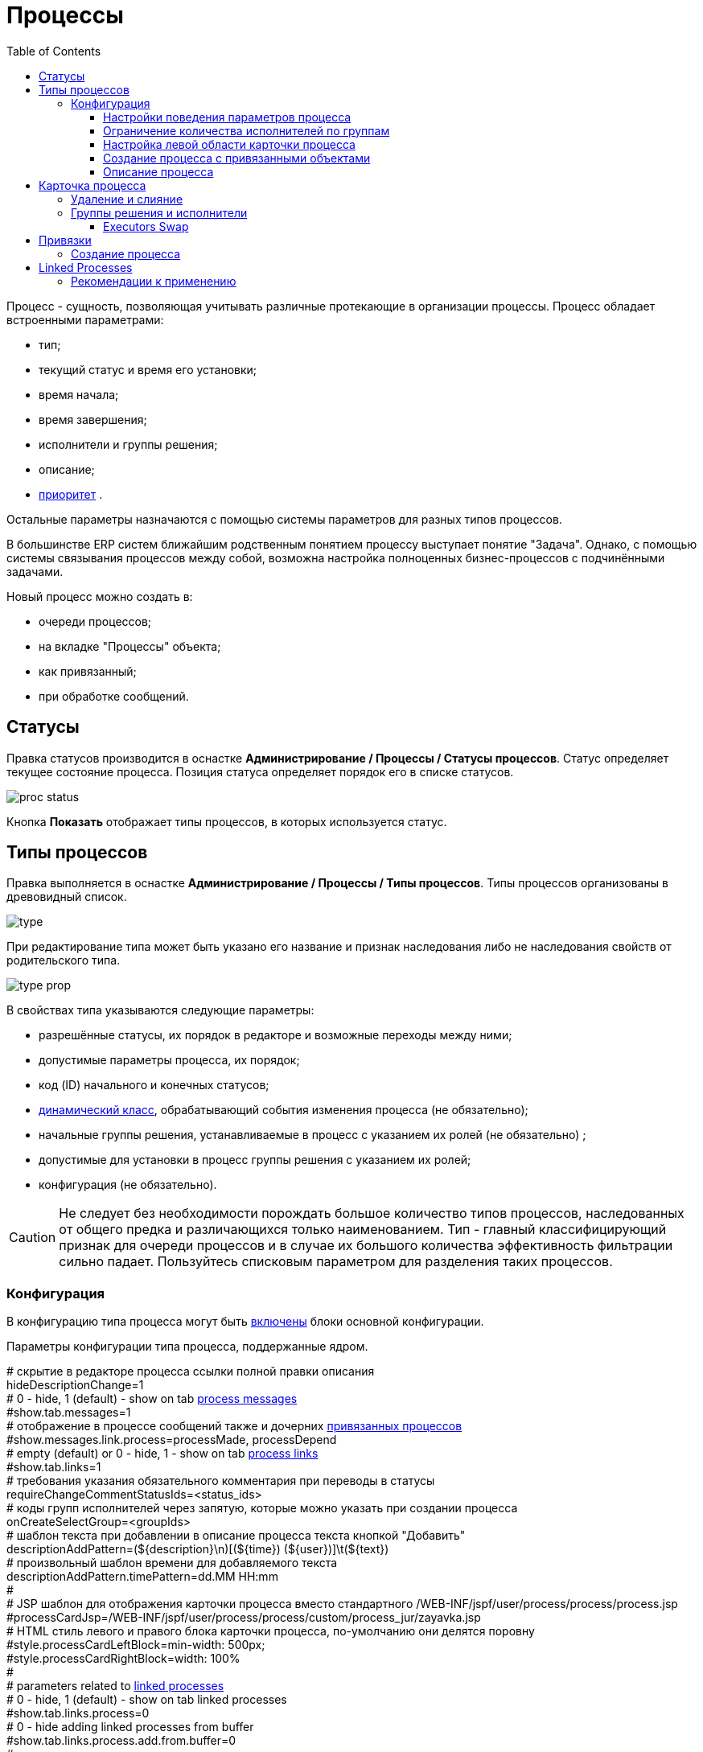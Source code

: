 ﻿= Процессы
:toc:
:toclevels: 4

Процесс - сущность, позволяющая учитывать различные протекающие в организации процессы. Процесс обладает встроенными параметрами:
[square]
* тип;
* текущий статус и время его установки;
* время начала;
* время завершения;
* исполнители и группы решения;
* описание;
* <<../setup.adoc#config-process-priority, приоритет>> [[priority]].

Остальные параметры назначаются с помощью системы параметров для разных типов процессов.

В большинстве ERP систем ближайшим родственным понятием процессу выступает понятие "Задача".
Однако, с помощью системы связывания процессов между собой, возможна настройка полноценных бизнес-процессов с подчинёнными задачами.

Новый процесс можно создать в:
[square]
* очереди процессов;
* на вкладке "Процессы" объекта;
* как привязанный;
* при обработке сообщений.

[[status]]
== Статусы
Правка статусов производится в оснастке *Администрирование / Процессы / Статусы процессов*.
Статус определяет текущее состояние процесса. Позиция статуса определяет порядок его в списке статусов.

image::_res/proc_status.png[]

Кнопка *Показать* отображает типы процессов, в которых используется статус.

[[type]]
== Типы процессов
Правка выполняется в оснастке *Администрирование / Процессы / Типы процессов*.
Типы процессов организованы в древовидный список.

image::_res/type.png[]

При редактирование типа может быть указано его название и признак наследования либо не наследования свойств от родительского типа.

image::_res/type_prop.png[]

В свойствах типа указываются следующие параметры:
[square]
* разрешённые статусы, их порядок в редакторе и возможные переходы между ними;
* допустимые параметры процесса, их порядок;
* код (ID) начального и конечных статусов;
* <<../extension.adoc#dyn, динамический класс>>, обрабатывающий события изменения процесса (не обязательно);
* начальные группы решения, устанавливаемые в процесс с указанием их ролей (не обязательно) ;
* допустимые для установки в процесс группы решения с указанием их ролей;
* конфигурация (не обязательно).

CAUTION: Не следует без необходимости порождать большое количество типов процессов, наследованных от общего предка и различающихся только наименованием. Тип - главный классифицирующий признак для очереди процессов и в случае их большого количества эффективность фильтрации сильно падает. Пользуйтесь списковым параметром для разделения таких процессов.

[[type-config]]
=== Конфигурация
В конфигурацию типа процесса могут быть <<../setup.adoc#config-include, включены>> блоки основной конфигурации.

Параметры конфигурации типа процесса, поддержанные ядром.

[example]
:hardbreaks:
====
# скрытие в редакторе процесса ссылки полной правки описания
hideDescriptionChange=1
# 0 - hide, 1 (default) - show on tab <<../message/index.adoc#usage-process, process messages>> [[config-messages]]
#show.tab.messages=1
# отображение в процессе сообщений также и дочерних <<linked-process, привязанных процессов>>
#show.messages.link.process=processMade, processDepend
# empty (default) or 0 - hide, 1 - show on tab <<link, process links>> [[config-link]]
#show.tab.links=1
# требования указания обязательного комментария при переводы в статусы
requireChangeCommentStatusIds=<status_ids>
# коды групп исполнителей через запятую, которые можно указать при создании процесса
onCreateSelectGroup=<groupIds>
# шаблон текста при добавлении в описание процесса текста кнопкой "Добавить"
descriptionAddPattern=(${description}\n)[(${time}) (${user})]\t(${text})
# произвольный шаблон времени для добавляемого текста
descriptionAddPattern.timePattern=dd.MM HH:mm
#
# JSP шаблон для отображения карточки процесса вместо стандартного /WEB-INF/jspf/user/process/process/process.jsp
#processCardJsp=/WEB-INF/jspf/user/process/process/custom/process_jur/zayavka.jsp
# HTML стиль левого и правого блока карточки процесса, по-умолчанию они делятся поровну
#style.processCardLeftBlock=min-width: 500px;
#style.processCardRightBlock=width: 100%
#
# parameters related to <<linked-process, linked processes>> [[config-linked-process]]
# 0 - hide, 1 (default) - show on tab linked processes
#show.tab.links.process=0
# 0 - hide adding linked processes from buffer
#show.tab.links.process.add.from.buffer=0
#
# при закрытии процесса проверка закрытости связанных дочерних процессов - down, либо родительских - up, 0 - не проверять никаких
process.close.check.processDepend=up
process.close.check.processMade=down
====
:hardbreaks!:

Где:
[square]
* *<status_ids>* - коды статусов через запятую;
* *<groupIds>* - коды групп через запятую.

==== Настройки поведения параметров процесса
[source]
----
# при ошибке правки параметров - обновление таблицы с параметрами, необходимо в случае, если при этом другие параметры изменяются динамическим кодом
onErrorChangeParamsReload=1
# требование заполненности параметров перед установкой статуса, одна или несколько записей вида
requireFillParamIdsBeforeStatusSet.<status_to_code>=<param_codes>
# сокрытие параметров в том или ином статусе, одна или несколько записей вида
hideParamIdsInStatus.<status_code>=<param_codes>
# параметры, редактор для которых скрыт в данном типе процесса (заполняются программно)
readonlyParamIds=<param_codes>
----

Где:
[square]
* *<param_code>* - код параметра процесса, который должен быть указан при его закрытии, при этом редактор открывается под переключением статуса процесса;
* *<status_to_code>* - код статуса, в который переводится процесс;
* *<param_codes>* - коды параметров процесса через запятую;
* *<status_code>* - код текущего статуса процесса.

Для настройки отображения параметра в зависимости от гибкой проверки условия одно или несколько правил:
[source]
----
# отображение параметра, только если выполняется JEXL выражение
showParam.<paramId>.checkExpression=<JEXL_EXPR>
----

Где:
[square]
* *<paramId>* - код параметра;
* *<JEXL_EXPR>* - <<../extension.adoc#jexl,JEXL>> выражение.

В JEXL процессор передаются следующие объекты для вызова функций:
[square]
* *user* - объект класса javadoc:ru.bgcrm.model.user.User[] - текущий пользователь;
* *process* - объект класс javadoc:ru.bgcrm.model.process.Process[] - изменяющийся процесс;
* *processParam* - объект класса javadoc:ru.bgcrm.dao.expression.ParamValueFunction[] - параметры изменяющегося процесса.

==== Ограничение количества исполнителей по группам
Одно или несколько правил вида:
[source]
----
executorRestriction.<n>.groupId=<groupId>
executorRestriction.<n>.maxCount=<maxCount>
----

Где:
[square]
* *<n>* - порядковый числовой номер правила;
* *<groupId>* - код группы пользователей;
* *<maxCount>* - максимальное число исполнителей из данной группы на процессе.

Просматриваются все правила в порядке их номеров.

[[type-config-left]]
==== Настройка левой области карточки процесса
Для настройки отображения левой области карточки процесса в конфигурацию типа добавляются одна или несколько конструкций вида:
[source]
----
processCard.<id>.mode=<modes>
processCard.<id>.components=<components>
----

Где:
[square]
* *<id>* - порядковый номер правила;
* *<modes>* - список через запятую режимов отображения карточки процесса, допустимые значения:
   ** *card* - просмотр карточки с открытием в буфере,
   ** *linked* - просмотр карточки процесса, привязанного к другому процессу с открытием в правой области первого процесса;
* *<components>* - через запятую компоненты левого блока, либо произвольные JSP файлы, позволяющие кастомизировать карту процесса; допустимые стандартные блоки: *header*, *status*, *description*, *executors*, *links*, *params*.

На снимке ниже подписаны соответствующие блоки левого блока карточки процесса.

image::_res/card_config.png[]

Пример:
[source]
----
processCard.1.mode=card
processCard.1.components=header;jsp:/WEB-INF/jspf/user/process/process/custom/process_stp/contract_process_count.jsp;status;description;executors;params
----

[[create-process-with-link]]
==== Создание процесса с привязанными объектами
Переменная в конфигурации типа процесса:
[source]
----
# * (default) - allow creation as linked in any object
#create.in.objectTypes=<типы объектов через запятую>
create.in.copyParams=перечень пар <с параметра>:<на параметр>, разделённых точкой с запятой
#
# открывать (1), не открывать (0), открывать мастером (wizard) вкладку с созданным привязанным процессом
create.in.<тип объекта>.openCreated=1
----

Разрешает создание процесса с привязанным данным объектом во вкладке Процессы объекта (ниже на скриншоте).
Копирование параметров поддерживается только для объектов, использующих стандартную систему параметров системы.
Типы объектов ядра:
[square]
* customer - контрагент.

Типы объектов плагинов описаны в документации плагинов:
[square]
* <<../../plugin/bgbilling/index.adoc#process-type-config, BGBilling>>

Пример. Возможность создания процесса с привязкой контрагента, копированием параметра с кодами 1 и 5 в контрагента в параметры процесса с кодами 3 и 6 соответственно:
[source]
----
create.in.objectTypes=customer
create.in.copyParams=1:3;5:6
----

[[type-config-reference]]
==== Описание процесса
Макрос описаний процесса позволяет сгенерировать текст для заголовка вкладки процесса или для перечня процессов.
Для генерации описаний в конфигурацию типа процесса добавляются записи вида:
[source]
----
processReference.<n>.objectTypes=<objectTypes>
processReference.<n>.stringExpression=<macros>
----

Где:
[square]
* *<n>* - порядковый номер записи;
* *<objectTypes>* - области, где используется данный макрос через запятую, перечень областей см. далее;
* *<macros>* - <<../extension.adoc#jexl,JEXL>> выражение, передаваемые объекты см. далее.

Перечень областей:
[square]
* *customer* - <<link-processes, вкладка>> *Процессы* контрагента;
* *processCard* - заголовок вкладки процесса;
* *linkedProcessList* - список процессов к которым привязан данный процесс;
* *linkProcessList* - список процессов, привязанных к данному;
* *open.processCard* - process card in <<../interface.adoc#open-process, open>> interface.

В JEXL процессор передаются объекты:
[square]
* *process* - объект класса javadoc:ru.bgcrm.model.process.Process[] - процесс;
* *processParam* - объект класса javadoc:ru.bgcrm.dao.expression.ParamValueFunction[] - параметры процесса.
* *processLink* - объект класса javadoc:ru.bgcrm.dao.expression.ProcessLinkFunction[] - для работы с привязками процесса.

Кроме того доступны переменные устанавливаемые в javadoc:ru.bgcrm.servlet.filter.SetRequestParamsFilter[].

CAUTION: Retrieving parameters may be quite expensive.

Пример конфигурации для генерации описания списке процессов контрагента из адреса и перечня услуг и на вкладке процесса из наименования контрагента и адреса:
[source]
----
processReference.1.objectTypes=customer
processReference.1.stringExpression=u.toString(processParam.addressValues(90, 'fromStreet')) + " : " + u.toString(processParam.listValueTitles(238))
processReference.2.objectTypes=processCard
processReference.2.stringExpression="Запрос док. ОИО: " + u.escapeXml(u.toString(processLink:linkTitles("customer"))) + "<br/>" + u.escapeXml(u.toString( processParam.addressValues(90, 'fromStreet'))) + "&nbsp;"
----

Пример вывода исполнителей процесса в описании. Выводится в связанных процессах контрагентов и договорах биллинга *bitel*.
[source]
----
processReference.1.objectTypes=customer,contract:bitel
processReference.1.stringExpression=<<END
   result = process.getDescription();
   result += "<br><b>" + u.getObjectTitles(u.getObjectList(ctxUserList, process.getExecutorIds())) + "</b>";
   return result;
END
----

Как выглядит в интерфейсе.

image::_res/conf_title.png[]

image::_res/conf_description.png[]

[[type-config-reference-sample-type]]
В описании возможно использование HTML разметки, с выделением части описания жирным шрифтом для отображения в буфере. Например:
[source]
----
processReference.1.objectTypes=processCard
processReference.1.stringExpression="<span class='title'>#" + process.getId() +  " " + process.getTypeTitle() + " " +  "</span><span>" + u.escapeXml(process.getDescription())  + "</span>"
----

При закрытии в буфер, данный процесс будет выглядеть следующим образом:

image::_res/conf_title_buffer.png[]

[[card]]
== Карточка процесса
Карточка процесса открывается в буфере объектов и позволяет редактировать свойства уже созданного процесса.

image::_res/card.png[]

В левой области расположены блоки редактирования свойства процесса и ссылки для их редактирования, настроенные для <<type,типа>> процесса <<../setup.adoc#param, параметры>>.
Вид левого блока можно <<type-config-left, настроить>> в конфигурации типа процесса.

Строка с описанием процесса (по-умолчанию содержит код процесса и наименование его типа) может быть <<type-config-reference, настроена>> в конфигурации.
Эта же строка отображается в буфере закрытых объектов, позволяя вернуться на недавно открытый процесс.

В правой области отображаются связанные с процессом данные, например <<linked-process,связанные процессы>>, либо различные расширения, предоставляемые плагинами.

[[delete]]
=== Удаление и слияние
Ссылка *[X]* слева от типа процесса вызывает меню с операциями *Удаление* и *Слияние*.
Обе операции уничтожают текущий процесс, вторая предварительно переносит все <<../message/index.adoc#, сообщения>> и описание из него в целевой.

[[executor]]
=== Группы решения и исполнители
Каждый процесс может выполняться одним или несколькими подразделениями (группами). При этом группа выступает в процессе в той или иной роли.
По-умолчанию в системе определена одна роль с кодом 0 - "Выполнение" процесса.
Список ролей может быть дополнен в [[group-executor-role]] <<../setup.adoc#config-group-executor-role, конфигурации>>.
Примерами ролей могут быть: "Инициация", "Продажа", "Согласование" и т.п. У каждой роли должен быть свой уникальный код.

На снимке ниже одна группа выполняет процесс в роли "Выполнение", другая "Инициация".

image::_res/card_groups.png[]

Для каждой группы выполнения процесса могут быть установлены исполнители один или несколько.

[[executor-swap]]
==== Executors Swap
*eswap* operation performs swapping executors placed with two different groups and roles.
On the screen below *Kernel Executors* and *Karl Marx* will be exchanged.

image::_res/executor_swap.png[]

[[link]]
== Привязки
Отображение привязок в карточке процесса задаётся <<config-link, переменной>> в конфигурации типа процесса.
К процессу могут быть привязаны различные объекты. Например: контрагенты, договоры.

image::_res/link.png[]

Привязываемый к процессу объект должен бть доступен в буфере интерфейса. Контрагент может быть привязан с несколькими ролями.
По-умолчанию в системе доступна лишь роль "Контрагент", это изменяется в <<../setup.adoc#config-customer-process-role, конфигурации>>.

[[link-processes]]
У привязанных объектов процессы к ним относящиеся отображаются на вкладке *Процессы*.

image::_res/object_process.png[]

По-умолчанию отображаются несколько обязательных полей процессов, возможна настройка <<type-config-reference, описания>> в конфигурации типа для области *customer*.

Данный способ, однако, вызывает значительную дополнительную нагрузку на БД при выводе списка и не позволяет гибко настраивать отображаемые столбцы.
Вместо стандартного списка может быть отображена <<queue.adoc#, очередь процессов>> с фильтром по данному объекту.
В конфигурации очереди могут быть определены столбцы и <<queue.adoc#sort, сортировки>> с явным значением *value*.

image::_res/linked_process/queue.png[]

Данная функция включается в <<../setup.adoc#config, конфигурации>>:
[source]
----
<objectType>.processes.queue=<queueId>
----

Где:
[square]
* *<objectType>* - тип привязанного объекта, например *customer* или *contract:<billingId>*;
* *<queueId>* - код очереди процессов.

Например:
[source]
----
customer.processes.queue=12
contract:bitel.processes.queue=11
----

=== Создание процесса
С помощью <<create-process-with-link, настройки>> в конфигурации типа процесса возможно разрешение создания процессов определённого типа прямо из данной вкладки.

[[linked-process]]
== Linked Processes
Связи между процессами носят всегда *направленный характер*.

drawio:_res/linked_process/direction.drawio[]

To distinguish those, we name sometimes a *Parent* process as *Linked* and a *Child* as *Link*.

Relations might have three types.

drawio:_res/linked_process/relation_types.drawio[]

Where:
[square]
* *Link* - simple reference from one process to another, no additional logic has been added;
* *Made* - процессы *B* и *C* является частями процесса *A*, который может быть закрыт только после закрытия *B* и *C*;
* *Depend* - процесс *C* зависит от процесса *B* и может быть закрыт только после закрытия *B*.

На скриншоте ниже в верхней таблице указаны процессы, к которым привязан данный (родительские для него),
в нижней - привязанные к данному процессу (дочерние). Добавление привязок производится только в родительском процессе.

Параметры в <<config-linked-process, конфигурации типа процесса>> могут изменять вариант опции контроля закрытия и отображения в карточке процесса.

image::_res/linked_process/tab.png[width="800"]

Рассмотрим отображаемые на снимке экрана области В таблице *1* отображаются процессы, которые ссылаются на текущий процесс.
В таблице *2* - те процессы, на которые ссылается текущий процесс.

Clicking on the *add* link opens adding link editor.

image::_res/linked_process/add.png[width="600"]

Выпадающий список *3* - позволяет выбрать метод отношейний для привязки к текущему другого процесса, открытого в буфере.

IMPORTANT: Не допускаются циклические привязки типов *Ссылается* и *Порождён*, при попытке добавления такой система возвращает ошибку: "Циклическая зависимость".

Выпадающий список *4* - позволяет создать процесс и привязать к данному процессу. Содержимое списка определяется записями в конфигурации типа процесса вида:
[source]
----
processCreateLink.<n>.title=<title>
processCreateLink.<n>.processTypeId=<typeId>
processCreateLink.<n>.linkType=<linkType>
# необязательные параметры
#processCreateLink.<n>.checkExpression=<expression>
#processCreateLink.<n>.copyParams=<copyRules>
# копирование привязок
#processCreateLink.<n>.copyLinks=<copyLinks>
----
Где:
[square]
* *<n>* - порядковый номер записи;
* *<title>* - наименование для списка;
* *<linkType>* - тип связи: *processLink* - ссылается, *processMade* - порождён, *processDepend* - зависит;
* *<typeId>* - код типа создаваемого процесса;
* *<expression>* - <<../extension.adoc#jexl, JEXL>> выражение, позволяющее показывать пункт списка в зависимости от условий;
* *<copyRules>* - через запятую коды копирующихся с текущего на создаваемый параметров, либо пары <from>:<to> - кодов однотипных параметров с какого на какой необходимо копировать;
* *<copyLinks>* - копирование привязок на процесс, 1 - копировать все привязки, возможно ограничение по маске типов объектов, например: contract%, customer%.

В JEXL процессор передаются объекты:
[square]
* *processParam* - объект класса javadoc:ru.bgcrm.dao.expression.ParamValueFunction[], параметры процесса.

Пример конфигурации. Создаётся ссылаемый процесс с кодом типа 9244, запись отображается в списке только если значение параметра с кодом 227 равно 1.
[source]
----
processCreateLink.1.title=Авария
processCreateLink.1.processTypeId=9244
# processLink - ссылается, processMade - порождён
processCreateLink.1.linkType=processLink
processCreateLink.1.checkExpression=processParam.getParamValue(227) == 1
processCreateLink.1.copyParams=48,46,150,151
processCreateLink.1.copyLinks=1
----

Карточка привязанного процесса может быть открыта прямо на вкладке привязок кликом по строке таблицы.
При этом открывается только левая часть карточки процесса с основными свойствами.

image::_res/linked_process/open_in.png[width="800"]

Краткое описание, выводящееся в таблице привязанных процессов, вид левого блока карточки процесса возможно настроить в <<type-config-left, конфигурации типа>>.

[[linked-process-howto]]
=== Рекомендации к применению
Использование связанных процессов рекомендуется в случае, когда существующие иные разделения не позволяют учитывать всю информацию.

Существующие методы организации данных о бизнес-процессах:

Процесс:: Долгоживущая сущность, у неё есть параметры, исполнители, группы решения, статусы меняются.
В перспективе в нём же будет учёт затраченного времени и оценка оставшегося. Запланированные даты.
Процесс и его параметры постоянно изменяются.

<<../message/index.adoc#, Сообщения>>:: Любой информационный обмен в рамках процесса.
Параметров мало: тип, направление, адрес противоположной стороны.
Входящие - исходящие звонки, письма, сообщения форума, HelpDesk а. Здесь же в дальнейшем будут сохраняться и встречи (как в классическом календаре Outlook).
Это протокол обмена информацией, сообщения не изменяются после отправки.

<<../../plugin/task/index.adoc#, Задача>>:: Отложенное действие по процессу.
Например, напомнить менеджеру сделать звонок. Или дублировать периодический процесс.

Связанный процесс:: В рамках текущего процесса порождается новый.
Исполнители у него совершенно другие и не связаны с основным процессом. Статусы тоже.
В основном процессе должна отображаться лишь краткая сводка о текущем статусе дочернего процесса.
Порождать дочерние процессы следует экономно, иначе можно запутаться.

Разделять процессы следует в случае, если вложенные процессы:
[square]
* Исполняются параллельно с другими дочерними либо с основным процессом. Если процесс просто последовательно меняет состояния - лучше добавить статусов.
Исполняется несколькими исполнителями или группами - добавить групп решения либо ролей.
* Исполняется множество на один родительский процесс. Подключения по разным адресам, например.
В этом случае текущее состояние можно отобразить только множеством статусом.

